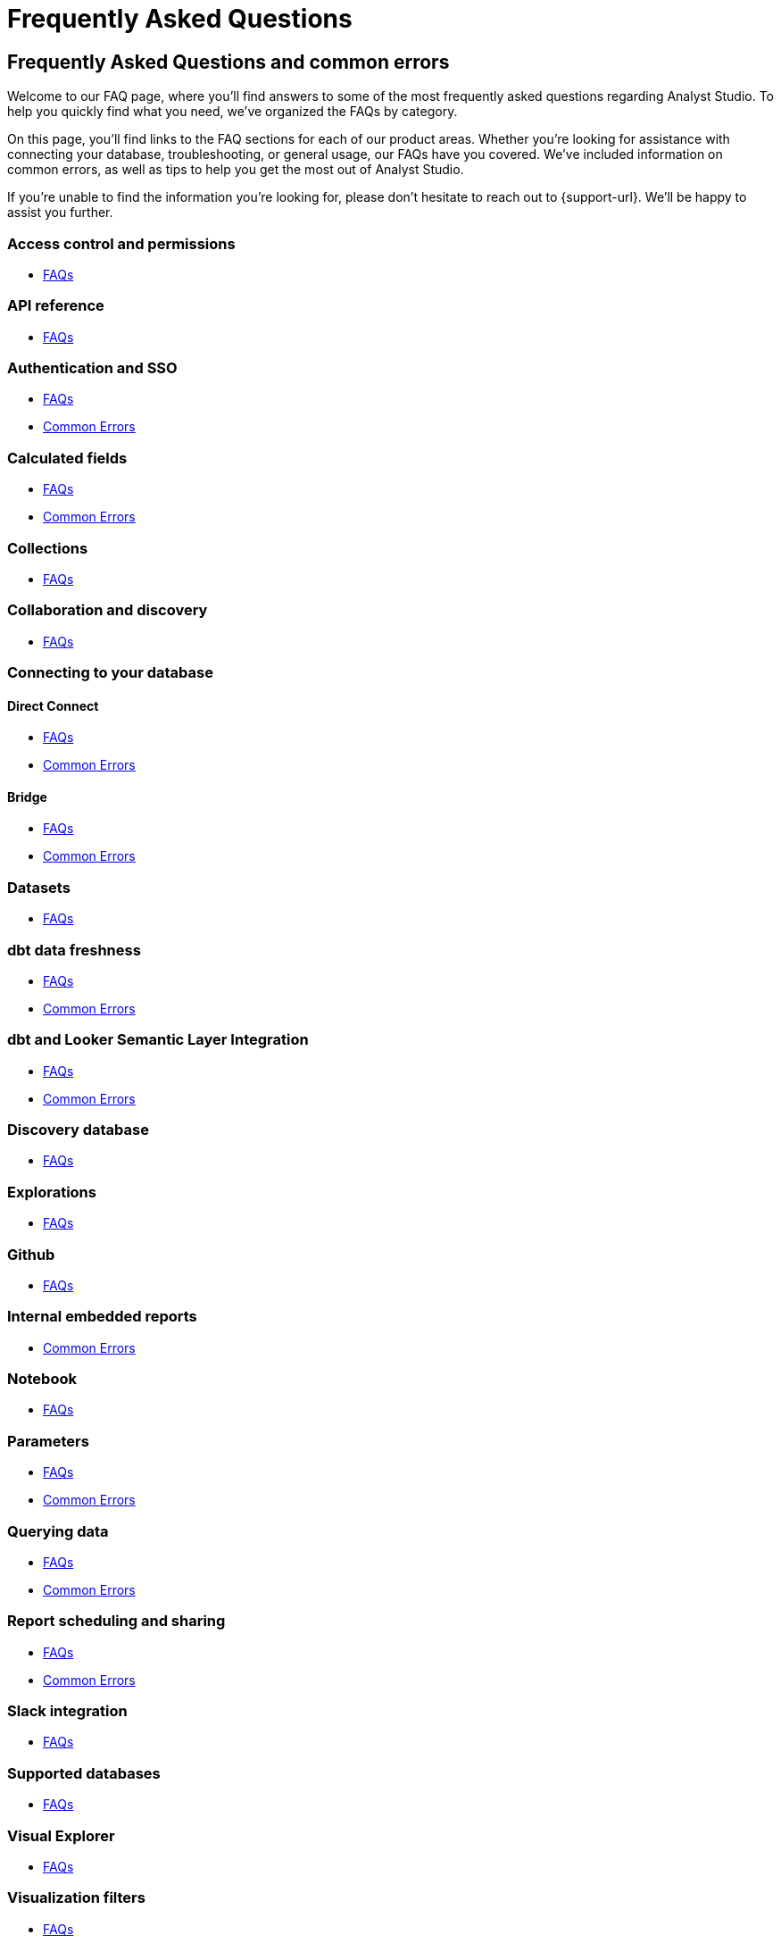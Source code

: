 = Frequently Asked Questions
:categories: ["FAQs"]
:categories_weight: 11
:date: 2023-01-22
:description: Common questions and solutions
:ogdescription: Common questions and solutions
:path: /articles/faqs
:product: Analyst Studio

== Frequently Asked Questions and common errors

Welcome to our FAQ page, where you'll find answers to some of the most frequently asked questions regarding {product}.
To help you quickly find what you need, we've organized the FAQs by category.

On this page, you'll find links to the FAQ sections for each of our product areas.
Whether you're looking for assistance with connecting your database, troubleshooting, or general usage, our FAQs have you covered.
We've included information on common errors, as well as tips to help you get the most out of {product}.

If you're unable to find the information you're looking for, please don't hesitate to reach out to {support-url}.
We'll be happy to assist you further.

=== Access control and permissions

* xref:permissions.adoc#faqs[FAQs]

=== API reference

* xref:api-reference.adoc#faqs[FAQs]

=== Authentication and SSO

* xref:authentication-sso.adoc#faqs[FAQs]
* xref:authentication-sso.adoc#troubleshooting[Common Errors]

=== Calculated fields

* xref:cal-fields.adoc#faqs[FAQs]
* xref:cal-fields.adoc#troubleshooting[Common Errors]

=== Collections

* xref:spaces.adoc#faqs[FAQs]

=== Collaboration and discovery

* xref:collaboration-and-discovery.adoc#faqs[FAQs]

=== Connecting to your database

==== *Direct Connect*

* xref:connecting-mode-to-your-database.adoc#faqs[FAQs]
* xref:connecting-mode-to-your-database.adoc#troubleshooting[Common Errors]

==== *Bridge*

* xref:connecting-mode-to-your-database.adoc#faqs-bridge[FAQs]
* xref:connecting-mode-to-your-database.adoc#troubleshooting-bridge[Common Errors]

=== Datasets

* xref:datasets.adoc#faqs[FAQs]

=== dbt data freshness

* xref:dbt-data-freshness.adoc#faqs[FAQs]
* xref:dbt-data-freshness.adoc#troubleshooting[Common Errors]

=== dbt and Looker Semantic Layer Integration

* xref:dbt-semantic-layer.adoc[FAQs]
* xref:dbt-semantic-layer.adoc[Common Errors]

=== Discovery database

* xref:discovery-database.adoc#faqs[FAQs]

=== Explorations

* xref:explorations.adoc#faqs[FAQs]

=== Github

* xref:github.adoc#faqs[FAQs]

=== Internal embedded reports

* xref:internal-embeds.adoc#troubleshooting[Common Errors]

=== Notebook

* xref:notebook.adoc#faqs[FAQs]

=== Parameters

* xref:parameters.adoc#faqs[FAQs]
* xref:parameters.adoc#troubleshooting[Common Errors]

=== Querying data

* xref:querying-data.adoc#faqs[FAQs]
* xref:querying-data.adoc#troubleshooting[Common Errors]

=== Report scheduling and sharing

* xref:report-scheduling-and-sharing.adoc#faqs[FAQs]
* xref:report-scheduling-and-sharing.adoc#troubleshooting[Common Errors]

=== Slack integration

* xref:slack.adoc#faqs[FAQs]

=== Supported databases

* xref:supported-databases.adoc#faqs[FAQs]

=== Visual Explorer

* xref:visual-explorer.adoc#faqs[FAQs]

=== Visualization filters

* xref:viz-filters.adoc#faqs[FAQs]

=== Visualizations

* xref:visualizations.adoc#faqs[FAQs]

=== Webhooks

* xref:webhooks.adoc#faqs[FAQs]

////
=== White-label embedded reports

* xref:white-label-embeds.adoc#faqs[FAQS]
* xref:white-label-embeds.adoc#troubleshooting[Common Errors]
////

=== Workspaces

* xref:organizations.adoc#faqs[FAQs]
